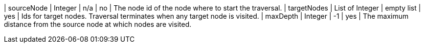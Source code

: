// DO NOT EDIT: File generated automatically by process_conf.py script
| sourceNode | Integer | n/a | no | The node id of the node where to start the traversal.
| targetNodes | List of Integer | empty list | yes | Ids for target nodes. Traversal terminates when any target node is visited.
| maxDepth | Integer | -1 | yes | The maximum distance from the source node at which nodes are visited.
